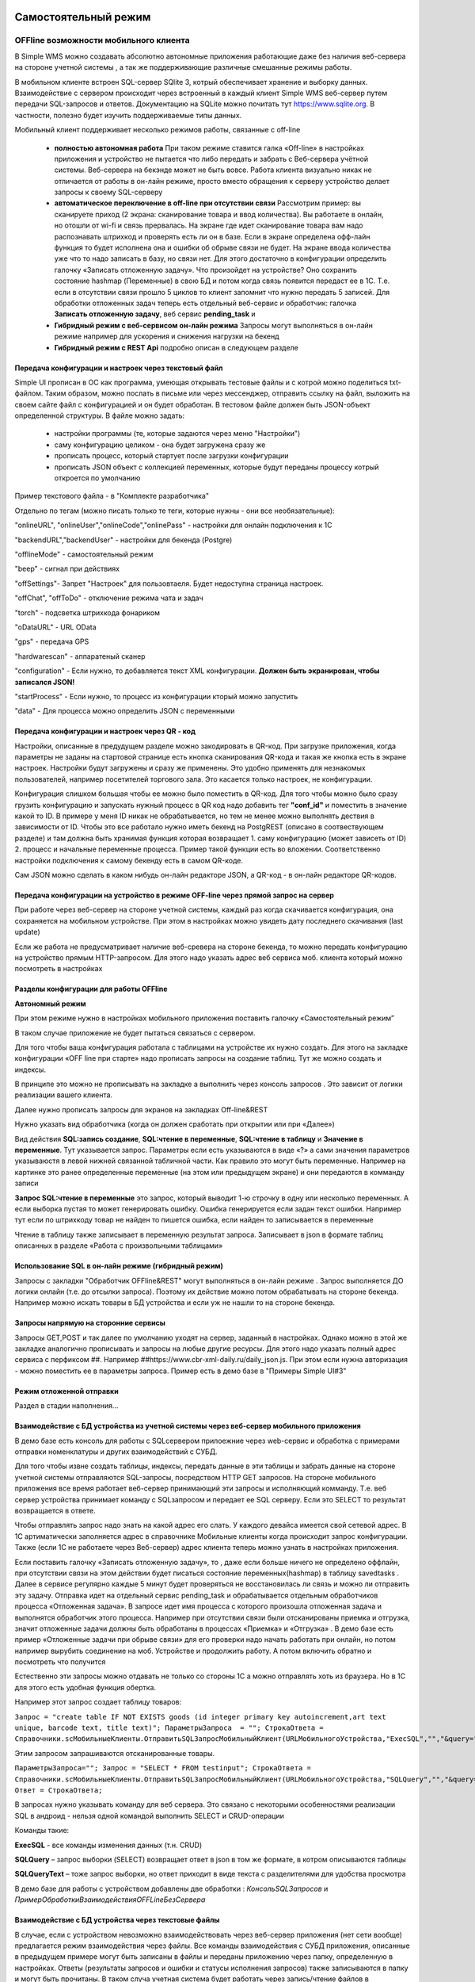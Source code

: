 .. SimpleUI documentation master file, created by
   sphinx-quickstart on Sat May 16 14:23:51 2020.
   You can adapt this file completely to your liking, but it should at least
   contain the root `toctree` directive.

Самостоятельный режим
======================

OFFline возможности мобильного клиента
---------------------------------------
 
В Simple WMS можно создавать абсолютно автономные приложения работающие даже без наличия веб-сервера на стороне учетной системы , а так же поддерживающие различные смешанные режимы работы.

В мобильном клиенте встроен SQL-сервер SQlite 3, котрый обеспечивает хранение и выборку данных. Взаимодействие с сервером происходит через встроенный в каждый клиент Simple WMS веб-сервер путем передачи SQL-запросов и ответов. Документацию на SQLite можно почитать тут https://www.sqlite.org. В частности, полезно будет изучить поддерживаемые типы данных.

Мобильный клиент поддерживает несколько режимов работы, связанные с off-line

 * **полностью автономная работа** При таком режиме ставится галка «Off-line» в настройках приложения и устройство не пытается что либо передать и забрать с Веб-сервера учётной системы. Веб-сервера на бекэнде может не быть вовсе. Работа клиента визуально никак не отличается от работы в он-лайн режиме, просто вместо обращения к серверу устройство делает запросы к своему SQL-серверу
 * **автоматическое переключение в off-line при отсутствии связи**  Рассмотрим пример: вы сканируете приход (2 экрана: сканирование товара и ввод количества). Вы работаете в онлайн, но отошли от wi-fi и связь прервалась. На экране где идет сканирование товара вам надо распознавать штрихкод и проверять есть ли он в базе. Если в экране определена офф-лайн функция то будет исполнена она и ошибки об обрыве связи не будет. На экране ввода количества уже что то надо записать в базу, но связи нет. Для этого достаточно в конфигурации определить галочку «Записать отложенную задачу». Что произойдет на устройстве? Оно сохранить состояние hashmap (Переменные) в свою БД и потом когда связь появится передаст ее в 1С. Т.е. если в отсутствии связи прошло 5 циклов то клиент запомнит что нужно передать 5 записей. Для обработки отложенных задач теперь есть отдельный веб-сервис и обработчик: галочка **Записать отложенную задачу**, веб сервис **pending_task** и 
 * **Гибридный режим c веб-сервисом он-лайн режима** Запросы могут выполняться в он-лайн режиме например для ускорения и снижения нагрузки на бекенд
 * **Гибридный режим c REST Api** подробно описан в следующем разделе


Передача конфигурации и настроек через текстовый файл
~~~~~~~~~~~~~~~~~~~~~~~~~~~~~~~~~~~~~~~~~~~~~~~~~~~~~~

Simple UI прописан в ОС как программа, умеющая открывать тестовые файлы и с котрой можно поделиться txt- файлом. Таким образом, можно послать в письме или через мессенджер, отправить ссылку на файл, выложить на своем сайте файл с конфигурацией и он будет обработан. В тестовом файле должен быть JSON-объект определенной структуры. В файле можно задать:

 * настройки программы (те, которые задаются через меню "Настройки")
 * саму конфигурацию целиком - она будет загружена сразу же
 * прописать процесс, который стартует после загрузки конфигурации
 * прописать JSON объект с коллекцией переменных, которые будут переданы процессу котрый откроется по умолчанию

Пример текстового файла - в "Комплекте разработчика"

Отдельно по тегам (можно писать только те теги, которые нужны - они все необязательные):

"onlineURL", "onlineUser","onlineCode","onlinePass" - настройки для онлайн подключения к 1С

"backendURL","backendUser" - настройки для бекенда (Postgre)

"offlineMode"  - самостоятельный режим

"beep" - сигнал при действиях

"offSettings"- Запрет "Настроек" для пользовтаеля. Будет недоступна страница настроек.

"offChat",  "offToDo" - отключение режима чата и задач

"torch" - подсветка штрихкода фонариком

"oDataURL" - URL OData

"gps" - передача GPS

"hardwarescan" - аппаратеный сканер

"configuration" - Если нужно, то добавляется текст XML конфигурации. **Должен быть экранирован, чтобы записался JSON!**

"startProcess" - Если нужно, то процесс из конфигурации кторый можно запустить

"data" - Для процесса можно определить JSON с переменными

Передача конфигурации и настроек через QR - код
~~~~~~~~~~~~~~~~~~~~~~~~~~~~~~~~~~~~~~~~~~~~~~~~~

Настройки, описанные в предудущем разделе можно закодировать в QR-код. При загрузке приложения, когда параметры не заданы на стартовой странице есть кнопка сканирования QR-кода и такая же кнопка есть в экране настроек. Настройки будут загружены и сразу же применены. Это удобно применять для незнакомых пользователей, например посетителей торгового зала. Это касается только настроек, не конфигурации.

Конфигурация слишком большая чтобы ее можно было поместить в QR-код. Для того чтобы можно было сразу грузить конфигурацию и запускать нужный процесс в QR код надо добавить тег **"conf_id"** и поместить в значение какой то ID. В примере у меня ID никак не обрабатывается, но тем не менее можно выполнять дествия в зависимости от ID. Чтобы это все работало нужно иметь бекенд на PostgREST (описано в соотвествующем разделе) и там должна быть хранимая функция которая возвращает 1. саму конфигурацию (может зависеть от ID) 2. процесс и начальные переменные процесса. Пример такой функции есть во вложении. Соответственно настройки подключения к самому бекенду есть в самом QR-коде.

Сам JSON можно сделать в каком нибудь он-лайн редакторе JSON, а QR-код - в он-лайн редакторе QR-кодов.

.. image:: _static/qr-code.gif
       :scale: 100%
       :align: center

Передача конфигурации на устройство в режиме OFF-line через прямой запрос на сервер
~~~~~~~~~~~~~~~~~~~~~~~~~~~~~~~~~~~~~~~~~~~~~~~~~~~~~~~~~~~~~~~~~~~~~~~~~~~~~~~~~~~~

При работе через веб-сервер на стороне учетной системы, каждый раз когда скачивается конфигурация, она сохраняется на мобильном устройстве. При этом в настройках можно увидеть дату последнего скачивания (last update)

Если же работа не предусматривает наличие веб-сревера на стороне бекенда, то можно передать конфигурацию на устройство прямым HTTP-запросом. Для этого надо указать адрес веб сервиса моб. клиента который можно посмотреть в настройках

.. image:: _static/offline_pic1.jpg
       :scale: 100%
       :align: center

Разделы конфигурации для работы OFFline
~~~~~~~~~~~~~~~~~~~~~~~~~~~~~~~~~~~~~~~~~~

**Автономный режим**

При этом режиме нужно в настройках мобильного приложения поставить галочку «Самостоятельный режим”

В таком случае приложение не будет пытаться связаться с сервером.

Для того чтобы ваша конфигурация работала с таблицами на устройстве их нужно создать. Для этого на закладке конфигурации «OFF line при старте» надо прописать запросы на создание таблиц. Тут же можно создать и индексы.

.. image:: _static/offline_pic2.jpg
       :scale: 100%
       :align: center

В принципе это можно не прописывать на закладке а выполнить через консоль запросов . Это зависит от логики реализации вашего клиента.

Далее нужно прописать запросы для экранов на закладках Off-line&REST

.. image:: _static/offline_pic3.jpg
       :scale: 100%
       :align: center

Нужно указать вид обработчика (когда он должен сработать при открытии или при «Далее»)

Вид действия **SQL:запись создание**, **SQL:чтение в переменные**, **SQL:чтение в таблицу** и **Значение в переменные**. Тут указывается запрос. Параметры если есть указываются в виде «?» а сами значения параметров указываюстя в левой нижней связанной табличной части. Как правило это могут быть переменные. Например на картинке это ранее определенные переменные (на этом или предыдущем экране) и они передаются в комманду записи

**Запрос SQL:чтение в переменные** это запрос, который выводит 1-ю строчку в одну или несколько переменных. А если выборка пустая то может генерировать ошибку. Ошибка генерируется если задан текст ошибки. Например тут если по штрихкоду товар не найден то пишется ошибка, если найден то записывается в переменные

.. image:: _static/offline_pic4.jpg
       :scale: 100%
       :align: center

Чтение в таблицу также записывает в переменную результат запроса. Записывает в json в формате таблиц описанных в разделе «Работа с произвольными таблицами»

Использование SQL в он-лайн режиме (гибридный режим)
~~~~~~~~~~~~~~~~~~~~~~~~~~~~~~~~~~~~~~~~~~~~~~~~~~~~~~

Запросы с закладки "Обработчик OFFline&REST" могут выполняться в он-лайн режиме . Запрос выполняется ДО логики онлайн (т.е. до отсылки запроса). Поэтому их действие можно потом обрабатывать на стороне бекенда. Например можно искать товары в БД устройства и если уж не нашли то на стороне бекенда.

Запросы напрямую на сторонние сервисы
~~~~~~~~~~~~~~~~~~~~~~~~~~~~~~~~~~~~~~~

Запросы GET,POST и так далее по умолчанию уходят на сервер, заданный в настройках. Однако можно в этой же закладке аналогично прописывать и запросы на любые другие ресурсы. Для этого надо указать полный адрес сервиса с перфиксом ##. Например ##https://www.cbr-xml-daily.ru/daily_json.js. При этом если нужна авторизация - можно поместить ее в параметры запроса. Пример есть в демо базе в "Примеры Simple UI#3"


Режим отложенной отправки
~~~~~~~~~~~~~~~~~~~~~~~~~~

Раздел в стадии наполнения...


Взаимодействие с БД устройства из учетной системы через веб-сервер мобильного приложения
~~~~~~~~~~~~~~~~~~~~~~~~~~~~~~~~~~~~~~~~~~~~~~~~~~~~~~~~~~~~~~~~~~~~~~~~~~~~~~~~~~~~~~~~~~

.. image:: _static/offline_pic5.jpg
       :scale: 100%
       :align: center

В демо базе есть консоль для работы с SQLсервером прилоежние через web-сервис и обработка с примерами отправки номенклатуры и других взаимодействий с СУБД.

Для того чтобы извне создать таблицы, индексы, передать данные в эти таблицы и забрать данные на стороне учетной системы отправляются SQL-запросы, посредством HTTP GET запросов. На стороне мобильного приложения все время работает веб-сервер принимающий эти запросы и исполняющий комманду. Т.е. веб сервер устройства принимает команду с SQLзапросом и передает ее SQL серверу. Если это SELECT то результат возвращается в ответе. 

Чтобы отправлять запрос надо знать на какой адрес его слать. У каждого девайса имеется свой сетевой адрес. В 1С артиматически заполняется адрес в справочнике Мобильные клиенты когда происходит запрос конфигурации. Также (если 1С не работаете через Веб-сервер) адрес клиента теперь можно узнать в настройках приложения.

Если поставить галочку «Записать отложенную задачу», то , даже если больше ничего не определено оффлайн, при отсутствии связи на этом действии будет писаться состояние переменных(hashmap) в таблицу savedtasks . Далее в сервисе регулярно каждые 5 минут будет проверяться не восстановилась ли связь и можно ли отправить эту задачу. Отправка идет на отдельный сервис pending_task и обрабатывается отдельным обработчиков процесса «Отложенная задача». В запросе идет имя процесса с которого произошла отложенная задача и выполнятся обработчик этого процесса. Например при отсутствии связи были отсканированы приемка и отгрузка, значит отложенные задачи должны быть обработаны в процессах «Приемка» и «Отгрузка» . В демо базе есть пример «Отложенные задачи при обрыве связи» для его проверки надо начать работать при онлайн, но потом например вырубить соединение на моб. Устройстве и продолжить работу. А потом включить обратно и посмотреть что получится

Естественно эти запросы можно отдавать не только со стороны 1С а можно отправлять хоть из браузера. Но в 1С для этого есть удобная функция обертка.

Например этот запрос создает таблицу товаров:

``Запрос = "create table IF NOT EXISTS goods (id integer primary key autoincrement,art text unique, barcode text, title text)";	
ПараметрыЗапроса  = "";
СтрокаОтвета = Справочники.scМобильныеКлиенты.ОтправитьSQLЗапросМобильныйКлиент(URLМобильногоУстройства,"ExecSQL","","&query="+Запрос+"&params="+ПараметрыЗапроса);``

Этим запросом запрашиваются отсканированные товары.

``ПараметрыЗапроса="";	
Запрос = "SELECT * FROM testinput";
СтрокаОтвета = Справочники.scМобильныеКлиенты.ОтправитьSQLЗапросМобильныйКлиент(URLМобильногоУстройства,"SQLQuery","","&query="+Запрос+"&params="+ПараметрыЗапроса);
Ответ = СтрокаОтвета;``

В запросах нужно указывать команду для веб сервера. Это связано с некоторыми особенностями реализации SQL в андроид  - нельзя одной командой выполнить SELECT и CRUD-операции

Команды такие:

**ExecSQL** -  все команды изменения данных (т.н. CRUD)

**SQLQuery** – запрос выборки (SELECT) возвращает ответ в json в том же формате, в котром описываются таблицы

**SQLQueryText** – тоже запрос выборки, но ответ приходит в виде текста с разделителями для удобства просмотра

В демо базе для работы с устройством добавлены две обработки : *КонсольSQLЗапросов* и *ПримерОбработкиВзаимодействияOFFLineБезСервера*

Взаимодействие с БД устройства через текстовые файлы
~~~~~~~~~~~~~~~~~~~~~~~~~~~~~~~~~~~~~~~~~~~~~~~~~~~~~~~~

В случае, если с устройством невозможно взаимодействовать через веб-сервер приложения (нет сети вообще) предлагается режим взаимодействия через файлы. Все команды взаимодействия с СУБД приложения, описанные в предыдущем примере могут быть записаны в файлы и переданы приложению через папку, определенную в настройках. Ответы (результаты запросов и ошибки и статусы исполнения запросов) также записываются в папку и могут быть прочитаны. В таком случа учетная система будет работать через запись/чтение файлов в устройство, подключенное в режиме флешки.

В папке обмена нужно положить 2 текстовых файла select.txt и execute.txt примеры котрых есть в комплекте разработчика. Это просто файлы с разделителем строк с обычными SQL-запросами

Более подробно можно посмотреть в этом видео: <https://youtu.be/aKVWIEfqi0c>`_



Команды в офлайн-режиме
~~~~~~~~~~~~~~~~~~~~~~~~

В офлайн также можно выполнять различные команды:

 * команды работы с встроенным SQL(описаны выше)
 * команды взаимодействия с REST интерфейсом
 * переключать экран
 * запускать экран диалога и получать событие от него
 * создавать json-переменные
 * вычислить выражение (В режиме офлайн можно вычислять математические выражения и записывать в переменную командой «Вычислить выражение» . операнды, являющиеся перменными должны быть заключены между «%» например %a%+1 -прибавит к переменной 1
 * завершать процесс с предупреждением и без
 * вычислять произвольные логические выражения и переходы

Связь с бекендом через REST интерфейс
======================================
Клиенты на SimpleUI могут использовать CRUD-операции для полноценной независимой работы с привязкой к БД PostgreSQL через RESTful интерфейс с помощью сервера API PostgREST. Т.е. можно организовать свой бекенд к которому будут подключены все клиенты и 1С. Инструкция по установке и работы с API тут: http://postgrest.org/en/v6.0/tutorials/tut0.html

.. hint:: Также можно использовать данный инструментарий для подключения к любому другому REST-интерфейсу. Все необходимые функции GET, POST,PATCH,DELETE есть. Установка заголовков и параметров, обработка ответов – запись в переменные и таблицы – все это не зависит от поставщика API. Таким образом есть альтернатива – подключаться он-лайн или подключаться через REST-команды на клиенте

Для работы с ним должен быть установлен адрес публикуемого сервиса PostgREST в настройках (Postgrest URL). Также в базе со стороны 1С нужно установить  константу «Адрес бекенда»

Также нужно указать «пользователя» - это условный владелец записей, который идет в качестве параметров для условного разделения данных. Например по нему могут быть отобраны документы, задачи, он может прописываться в таблицах в нужные поля. Это не элемент авторизации. При установке в Переменных появляется переменная userPostgre которую можно использовать для установки параметров например.

Настройка команд происходит на закладке «Интеграция с PostgREST»

Для выполнения операций записи, обновления (upsert), и запуска хранимых процедур используется настройка  POST: выполнить запрос. Соотвественно для самого запроса можно установить заголовки, передать параметры из переменных или просто, а также записать результат запроса в переменные. Соответственно в инструкции к API все запросы, которые должны проходить через PUSH выполняются этой командой. Например так:

.. image:: _static/offline_pic6.jpg
       :scale: 100%
       :align: center


Т.е. то, что в API передается как JSON в пост запросе определяется в параметрах – программа делает из них JSON и отправляет. 

При вставке новой записи в зарезервированную переменную **LastID** возвращается ID добавленной записи. Это важно, если потом Вы хотите напрмиер работать с этой записью. Например привязать другие записи к ней.

.. hint:: При выполнении операций POST, PATCH, DELETE и хранимых процедур они могут вызывать исключение которое можно переопределить в БД. Например можно поставить триггер на таблицу при добавлении новых строк, для проверки заполнения записей. Пример – триггер в таблице goods в базе проверяет чтобы было заполнено наименование и пишет то что Вы определили в обрбаотчике – «Не заполнено наименование». Это выводится как ошибка и останавливает выполнение процесса. 


**Чтение в переменную** – это выборка данных видом действия GET:чтение в переменные , что соответствует SELECT запросу к базе или в API это запросы чтения к таблицам и views с каким то отбором. Берется 1я строка возвращаемого массива и помещается в переменные. Например так:

.. image:: _static/offline_pic7.jpg
       :scale: 100%
       :align: center

Тут важно следующее:

Если в запросе надо прописать параметры, которые надо взять из переменных то их надо как то обозначить. Я выбрал вариант ~Переменная~, но вы можете и по другому это сделать. Смысл в том, чтобы программа сделала текстовую замену для подстановки параметра в текст запроса. Поэтому сочетание символов должно быть уникальным в запросе

Например, goods?barcode=in.(%22~barcode~%22)

В Переменных надо прописать соответствие переменной из JSON и переменной вашей конфигурации.

Аналогично настраивается запрос с выгрузкой в таблицу, только вместо переменных указывается имя переменной – таблицы и вид действия GET:чтение в таблицу

Для выполнения операции UPDATE записи или записей следует использовать метод PATCH

При этом параметры запроса(если они есть) следует заключить между ~… ~ и в этом же табличном поле помимо заполнения параметров надо указать также заполнение полей котрые будут обновляться. В демо базе пример INSERT, UPDATE, DELETE

Для удаления записей (аналог SQL команды DELETE ) следует использовать метод DELETE передав в параметрах отбор по записям которые надо удалить. Без отбора удалится все.



Работа в фоновом режиме для Pro-версии
---------------------------------------

Можно отсылать и получать данные в фоновом потоке (не UI-потоке приложения) – т.е. елси надо скачать или закачать большой объем данных программа будет выполняться без торможения. При этом само приложение может взаимодействовать чисто с собственным SQL полностью автономно (без связи) и при необходимости обмениваться с бекендом в фоне.

Для этого используются виды действий Фоновое чтение в SQL и Фоновая отправка из SQL. Это команды состоящие из 2х частей – PUSH или GET запроса, описанного выше и сразу SQL запроса (в той же строке) описанного в разделе Offline.

Кроме того, можно назначить процессы, которые будут выполняться при запуске конфигурации. Для этого в конфигурации есть реквизит в котром можно указать экран, в котором в свою очередь перечислены команды (в демо базе в качестве примера есть экран «Действия при запуске»). Сам экран не будет выполняться – только команды.

.. image:: _static/offline_pic8.jpg
       :scale: 100%
       :align: center


Лента «Задачи»
------------------

В случае, если используется не онлайн режим работы, а например база под.лючена к PostgreSQL также можно формировать для пользователя ленту «Задачи». Для этого в базе надо определить хранимую процедуру get_tasks с параметром user, который модно использовать например для отбора задач для конкретного пользователя. Состав полей, котрый возвращает эта функция регламентирован, он должен быть как в представлении ниже – эти поля задают то, как будут выглядеть «карточки» в программе. При выборе конкретной задачи в переменные записываются order и orderRef этой задачи

В SQL::

CREATE OR REPLACE FUNCTION api.get_tasks(

	"user" character varying)

    RETURNS SETOF api.wms_tasks 

    LANGUAGE 'sql'

    COST 100

    VOLATILE 

    ROWS 1000
 
AS $BODY$

    --Передаю параметр котрый можно указать в условии на всякий случай,он не нужен пока

	SELECT * FROM api.wms_tasks;

$BODY$;

ALTER FUNCTION api.get_tasks(character varying)

    OWNER TO admin;

GRANT EXECUTE ON FUNCTION api.get_tasks(character varying) TO web_anon;

CREATE OR REPLACE VIEW api.wms_tasks

 AS

 SELECT wms_orders_captions.id,

    wms_orders_captions.barcode,

    wms_orders_captions.done,

    wms_orders_captions.doc_date,

    wms_orders_captions.type,

    wms_orders_captions.typeid,

    wms_orders_captions.doc_date_str,

    wms_orders_captions.doc_number,

    wms_orders_captions.contractor,

    wms_orders_captions.description,

    wms_orders_captions.caption,

    wms_orders_captions.action,

    wms_orders_captions.doc_number AS field1,

    'Номер документа'::text AS field1caption,

    wms_orders_captions.contractor AS field2,

    'Поставщик'::text AS field2caption

   FROM api.wms_orders_captions

  WHERE NOT wms_orders_captions.done OR wms_orders_captions.done IS NULL;

ALTER TABLE api.wms_tasks

    OWNER TO admin;

GRANT ALL ON TABLE api.wms_tasks TO admin;

GRANT ALL ON TABLE api.wms_tasks TO web_anon;


Магазин конфигураций
----------------------

Это хранилище конфигураций в облачном бекенде из которого можно скачать и установить либо обновить конфигурацию. Для того чтобы организовать в своем бекенде такой магазин достаточно создать таблицу и дать на нее права:

CREATE TABLE api.ui_configurations

(

name character(100) COLLATE pg_catalog."default",

description text COLLATE pg_catalog."default",

"XML" text COLLATE pg_catalog."default",

id character(100) COLLATE pg_catalog."default" NOT NULL,

CONSTRAINT ui_configurations_pkey PRIMARY KEY (id),

CONSTRAINT id UNIQUE (id)

)


TABLESPACE pg_default;


ALTER TABLE api.ui_configurations

OWNER to admin;

GRANT ALL ON TABLE api.ui_configurations TO admin;

GRANT ALL ON TABLE api.ui_configurations TO web_anon;

GRANT ALL ON TABLE api.ui_configurations TO PUBLIC;

Соответственно, чтобы например отправить конфигурацию нужно отправить PUSH в эту таблицу, при этом важно указать уникальный ID (напрмиер УИД 1С). В поставке в демо базе реализована кнопка отправки конфигурации в магазин.

.. danger:: в конфигурации, которая выполняется без связи с 1С можно установить галочку «Самостоятельный режим». Пользователь конечно сам может поставить ее в настройках, но для удобства в конфигурации можно поставить такую галку (в справочнике), тогда при загрузке из магазина она поставит в настройках эту галку сама. А вот если на этом устройстве потом будет запускаться он-лайн конфигурация, важно не забыть эту галку потом снять!


Синхронизация документов в облаке
-----------------------------------


Через облачный бекенд можно  синхронизировать документы вместе с картинками и файлами. Т.е. это автоматическая фоновая синхронизация в облаке – вы меняете данные на устройстве и оно попадает в Postgre. И наоборот. Соотвественно с  учетной системой документы в таком случае будут поступать уже из PostgeSQL путем REST интерфейса.

Для активации этого режима надо чтобы приложение работало в самостоятельном режиме и был заполнен адрес сервера PostgreSQL и пользователь PostgreSQL в настройках программы. Пользователь тут выполняет функцию «владельца» документов. Документы скачиваются в рамках пользователя и при отправке также прописывается владелец.

Также поддерживается принцип синхронизации между несколькими устройствами в рамках одного аккаунта. Т.е. если например на 3х устройствах указать одинаковое имя пользователя и на одном из них создать документ, то он попадет на остальные 2 вместе в прикрепленными фотографиями и файлами. Любые изменения также будут порождать обмен. 

Для того чтобы программа могла работать с документами в облаке нужно в БД создать следующие объекты (выполнить команды) которые содержатся в прилагаемом файле SQL_документы.

В результате в БД должны появиться объекты:

1)	Расширение pgcrypto – нужно для генерации UID-ов

2)	Таблица documents – собственно сами JSON документы с полями, но картинки в ней – ссылки на другую таблицу

3)	Таблица attachments – хранилище картинок и присоединенных файлов. При добавлении картинки присваивается 36-значный UUID по котрому ее потом можно получить

4)	Таблица uploads – это таблица  в которой устройства отмечают что «документ такой то» аккаунтом таким то и с ИД-устройсства таким то» получил последнюю версию. Соотвественно елси документ меняется каким то устройством то он удаляет всю инфу т.е. программа считает что его надо у себя обновить.

5)	Хр. процедура api.get_docs5 – она выдает документы, которые нужно скачать устройству с определнным аккаунтом. Т.е. изменения, которых нет на этом устройстве.

Пример закачки документов в 1С есть в демо-базе в списке «Документы». Качаются документы с фотографиями.
